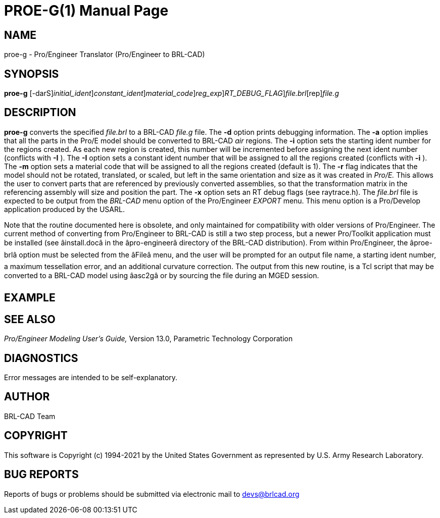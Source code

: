 = PROE-G(1)
BRL-CAD Team
:doctype: manpage
:man manual: User Commands
:man source: BRL-CAD
:page-layout: base

== NAME

proe-g - Pro/Engineer Translator (Pro/Engineer to BRL-CAD)

== SYNOPSIS

*[cmd]#proe-g#* [-darS][-i [rep]_initial_ident_][-I [rep]_constant_ident_][-m [rep]_material_code_][-u [rep]_reg_exp_][-x [rep]_RT_DEBUG_FLAG_][rep]_file.brl_[rep]_file.g_

== DESCRIPTION

*[cmd]#proe-g#* converts the specified __file.brl__ to a BRL-CAD __file.g__ file. The *[opt]#-d#* option prints debugging information. The *[opt]#-a#* option implies that all the parts in the Pro/E model should be converted to BRL-CAD __air__ regions. The *[opt]#-i#* option sets the starting ident number for the regions created. As each new region is created, this number will be incremented before assigning the next ident number (conflicts with *[opt]#-I#* ). The *[opt]#-I#* option sets a constant ident number that will be assigned to all the regions created (conflicts with *[opt]#-i#* ). The *[opt]#-m#* option sets a material code that will be assigned to all the regions created (default is 1). The *[opt]#-r#* flag indicates that the model should not be rotated, translated, or scaled, but left in the same orientation and size as it was created in __Pro/E.__ This allows the user to convert parts that are referenced by previously converted assemblies, so that the transformation matrix in the referencing assembly will size and position the part. The *[opt]#-x#* option sets an RT debug flags (see raytrace.h). The __file.brl__ file is expected to be output from the __BRL-CAD__ menu option of the Pro/Engineer __EXPORT__ menu. This menu option is a Pro/Develop application produced by the USARL.

Note that the routine documented here is obsolete, and only maintained for compatibility with older versions of Pro/Engineer. The current method of converting from Pro/Engineer to BRL-CAD is still a two step process, but a newer Pro/Toolkit application must be installed (see âinstall.docâ in the âpro-engineerâ directory of the BRL-CAD distribution). From within Pro/Engineer, the âproe-brlâ option must be selected from the âFileâ menu, and the user will be prompted for an output file name, a starting ident number, a maximum tessellation error, and an additional curvature correction. The output from this new routine, is a Tcl script that may be converted to a BRL-CAD model using âasc2gâ or by sourcing the file during an MGED session.

== EXAMPLE
// <synopsis>
// $ proe-g <emphasis remap="I">sample.brl sample.g</emphasis>
// </synopsis>


== SEE ALSO

_Pro/Engineer Modeling User's Guide,_ Version 13.0, Parametric Technology Corporation

== DIAGNOSTICS

Error messages are intended to be self-explanatory.

== AUTHOR

BRL-CAD Team

== COPYRIGHT

This software is Copyright (c) 1994-2021 by the United States Government as represented by U.S. Army Research Laboratory.

== BUG REPORTS

Reports of bugs or problems should be submitted via electronic mail to mailto:devs@brlcad.org[]